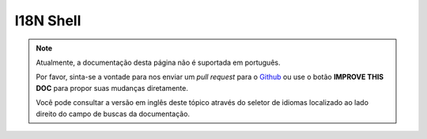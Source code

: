 I18N Shell
##########

.. note::
    Atualmente, a documentação desta página não é suportada em português.

    Por favor, sinta-se a vontade para nos enviar um *pull request* para o
    `Github <https://github.com/cakephp/docs>`_ ou use o botão
    **IMPROVE THIS DOC** para propor suas mudanças diretamente.

    Você pode consultar a versão em inglês deste tópico através do seletor de
    idiomas localizado ao lado direito do campo de buscas da documentação.